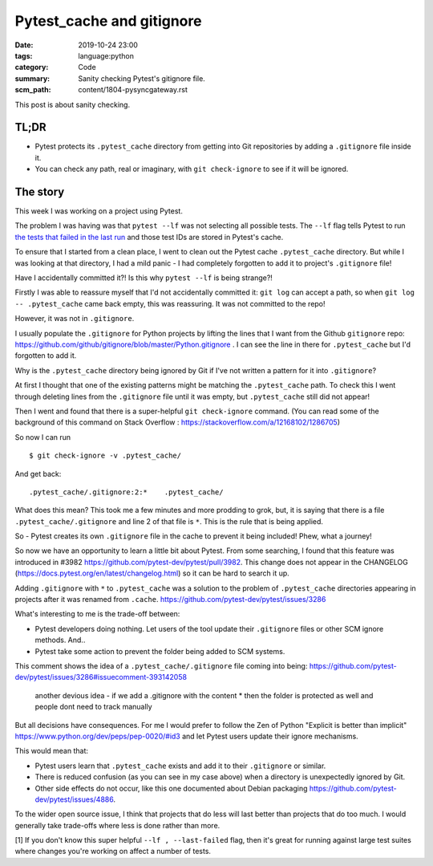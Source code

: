 Pytest_cache and gitignore
==========================

:date: 2019-10-24 23:00
:tags: language:python
:category: Code
:summary: Sanity checking Pytest's gitignore file.
:scm_path: content/1804-pysyncgateway.rst

This post is about sanity checking.

TL;DR
-----

* Pytest protects its ``.pytest_cache`` directory from getting into Git
  repositories by adding a ``.gitignore`` file inside it.

* You can check any path, real or imaginary, with ``git check-ignore`` to see
  if it will be ignored.

The story
---------

This week I was working on a project using Pytest.

The problem I was having was that ``pytest --lf`` was not selecting all
possible tests. The ``--lf`` flag tells Pytest to run `the tests that failed in
the last run
<https://docs.pytest.org/en/latest/cache.html#rerunning-only-failures-or-failures-first>`_
and those test IDs are stored in Pytest's cache.

To ensure that I started from a clean place, I went to clean out the Pytest
cache ``.pytest_cache`` directory. But while I was looking at that directory, I
had a mild panic - I had completely forgotten to add it to project's
``.gitignore`` file!

Have I accidentally committed it?! Is this why ``pytest --lf`` is being
strange?!

Firstly I was able to reassure myself that I'd not accidentally committed it:
``git log`` can accept a path, so when ``git log -- .pytest_cache`` came back
empty, this was reassuring. It was not committed to the repo!

However, it was not in ``.gitignore``.

I usually populate the ``.gitignore`` for Python projects by lifting the lines
that I want from the Github ``gitignore`` repo:
https://github.com/github/gitignore/blob/master/Python.gitignore . I can see
the line in there for ``.pytest_cache`` but I'd forgotten to add it.

Why is the ``.pytest_cache`` directory being ignored by Git if I've not written
a pattern for it into ``.gitignore``?

At first I thought that one of the existing patterns might be matching the
``.pytest_cache`` path. To check this I went through deleting lines from the
``.gitignore`` file until it was empty, but ``.pytest_cache`` still did not
appear!

Then I went and found that there is a super-helpful ``git check-ignore``
command. (You can read some of the background of this command on Stack Overflow
: https://stackoverflow.com/a/12168102/1286705)

So now I can run ::

    $ git check-ignore -v .pytest_cache/

And get back::

    .pytest_cache/.gitignore:2:*    .pytest_cache/

What does this mean? This took me a few minutes and more prodding to grok, but,
it is saying that there is a file ``.pytest_cache/.gitignore`` and line 2 of
that file is ``*``. This is the rule that is being applied.

So - Pytest creates its own ``.gitignore`` file in the cache to prevent it
being included! Phew, what a journey!

So now we have an opportunity to learn a little bit about Pytest. From some
searching, I found that this feature was introduced in #3982
https://github.com/pytest-dev/pytest/pull/3982. This change does not appear in
the CHANGELOG (https://docs.pytest.org/en/latest/changelog.html) so it can be
hard to search it up.

Adding ``.gitignore`` with ``*`` to ``.pytest_cache`` was a solution to the
problem of ``.pytest_cache`` directories appearing in projects after it was
renamed from ``.cache``. https://github.com/pytest-dev/pytest/issues/3286

What's interesting to me is the trade-off between:

* Pytest developers doing nothing. Let users of the tool update their
  ``.gitignore`` files or other SCM ignore methods. And..

* Pytest take some action to prevent the folder being added to SCM systems.


This comment shows the idea of a ``.pytest_cache/.gitignore`` file coming into being: https://github.com/pytest-dev/pytest/issues/3286#issuecomment-393142058

    another devious idea - if we add a .gitignore with the content * then the
    folder is protected as well and people dont need to track manually

But all decisions have consequences. For me I would prefer to follow the Zen of
Python "Explicit is better than implicit"
https://www.python.org/dev/peps/pep-0020/#id3 and let Pytest users update their
ignore mechanisms.

This would mean that:

* Pytest users learn that ``.pytest_cache`` exists and add it to their
  ``.gitignore`` or similar.

* There is reduced confusion (as you can see in my case above) when a directory
  is unexpectedly ignored by Git.

* Other side effects do not occur, like this one documented about Debian
  packaging https://github.com/pytest-dev/pytest/issues/4886.

To the wider open source issue, I think that projects that do less will last
better than projects that do too much. I would generally take trade-offs where
less is done rather than more.


[1] If you don't know this super helpful ``--lf , --last-failed`` flag, then
it's great for running against large test suites where changes you're working
on affect a number of tests.
